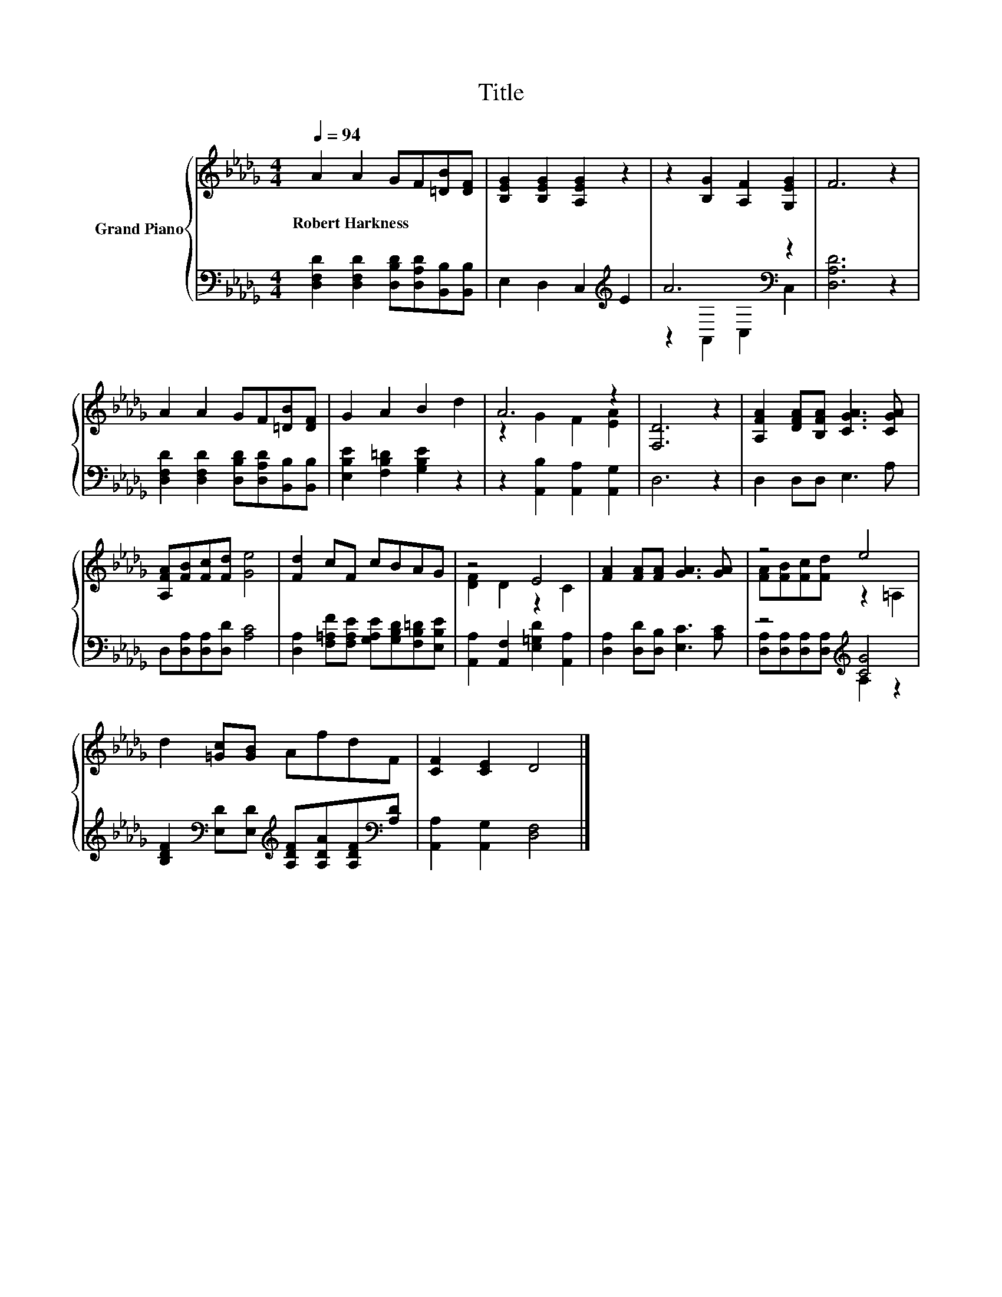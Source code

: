 X:1
T:Title
%%score { ( 1 4 ) | ( 2 3 ) }
L:1/8
Q:1/4=94
M:4/4
K:Db
V:1 treble nm="Grand Piano"
V:4 treble 
V:2 bass 
V:3 bass 
V:1
 A2 A2 GF[=DB][DF] | [B,EG]2 [B,EG]2 [A,EG]2 z2 | z2 [B,G]2 [A,F]2 [G,EG]2 | F6 z2 | %4
w: Robert~Harkness * * * * *||||
 A2 A2 GF[=DB][DF] | G2 A2 B2 d2 | A6 z2 | [F,D]6 z2 | [A,FA]2 [DFA][B,FA] [CGA]3 [CGA] | %9
w: |||||
 [A,FA][FB][Fc][Fd] [Ge]4 | [Fd]2 cF cBAG | z4 E4 | [FA]2 [FA][FA] [GA]3 [GA] | z4 e4 | %14
w: |||||
 d2 [=Gc][GB] AfdF | [CF]2 [CE]2 D4 |] %16
w: ||
V:2
 [D,F,D]2 [D,F,D]2 [D,B,D][D,A,D][B,,B,][B,,B,] | E,2 D,2 C,2[K:treble] E2 | A6[K:bass] z2 | %3
 [D,A,D]6 z2 | [D,F,D]2 [D,F,D]2 [D,B,D][D,A,D][B,,B,][B,,B,] | [E,B,E]2 [F,B,=D]2 [G,B,E]2 z2 | %6
 z2 [A,,B,]2 [A,,A,]2 [A,,G,]2 | D,6 z2 | D,2 D,D, E,3 A, | D,[D,A,][D,A,][D,D] [A,C]4 | %10
 [D,A,]2 [F,=A,F][F,A,E] [G,A,E][G,B,D][F,B,=D][E,B,E] | [A,,A,]2 [A,,F,]2 [E,=G,D]2 [A,,A,]2 | %12
 [D,A,]2 [D,D][D,B,] [E,C]3 [A,C] | z4[K:treble] [CG]4 | %14
 [B,DF]2[K:bass] [E,D][E,D][K:treble] [A,DF][A,DA][A,DF][K:bass][A,D] | %15
 [A,,A,]2 [A,,G,]2 [D,F,]4 |] %16
V:3
 x8 | x6[K:treble] x2 | z2[K:bass] A,,2 C,2 C,2 | x8 | x8 | x8 | x8 | x8 | x8 | x8 | x8 | x8 | x8 | %13
 [D,A,][D,A,][D,A,][D,A,][K:treble] A,2 z2 | x2[K:bass] x2[K:treble] x3[K:bass] x | x8 |] %16
V:4
 x8 | x8 | x8 | x8 | x8 | x8 | z2 G2 F2 [EA]2 | x8 | x8 | x8 | x8 | [DF]2 D2 z2 C2 | x8 | %13
 [FA][FB][Fc][Fd] z2 =A,2 | x8 | x8 |] %16

